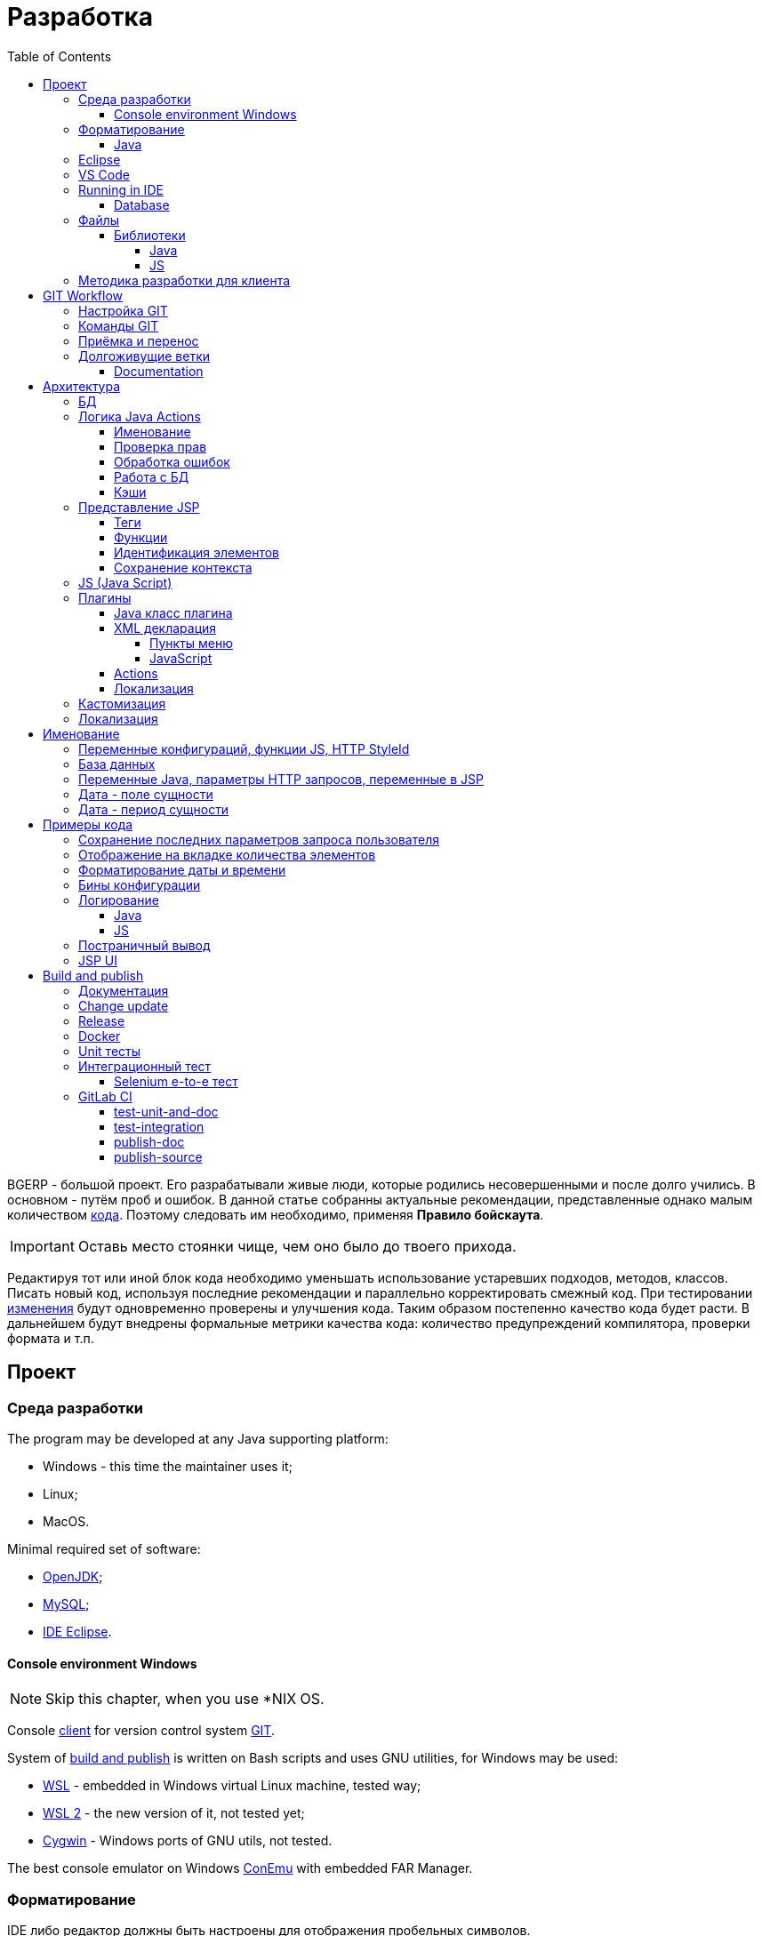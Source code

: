 = Разработка
:toc:
:toclevels: 4

BGERP - большой проект. Его разрабатывали живые люди, которые родились несовершенными и после долго учились.
В основном - путём проб и ошибок. В данной статье собранны актуальные рекомендации, представленные однако малым количеством <<samples, кода>>.
Поэтому следовать им необходимо, применяя *Правило бойскаута*. 

IMPORTANT: Оставь место стоянки чище, чем оно было до твоего прихода.

Редактируя тот или иной блок кода необходимо уменьшать использование устаревших подходов, методов, классов.
Писать новый код, используя последние рекомендации и параллельно корректировать смежный код.
При тестировании <<workflow, изменения>> будут одновременно проверены и улучшения кода.
Таким образом постепенно качество кода будет расти.
В дальнейшем будут внедрены формальные метрики качества кода: количество предупреждений компилятора, проверки формата и т.п.

[[ide]]
== Проект
=== Среда разработки
The program may be developed at any Java supporting platform:
[square]
* Windows - this time the maintainer uses it;
* Linux;
* MacOS.

Minimal required set of software: 
[square]
* <<kernel/install.adoc#java, OpenJDK>>;
* <<kernel/install.adoc#mysql, MySQL>>;
* <<eclipse, IDE Eclipse>>.

[[env-console]]
==== Console environment Windows
NOTE: Skip this chapter, when you use *NIX OS.

Console link:https://git-scm.com/download/win[client] for version control system <<workflow, GIT>>.

System of <<build, build and publish>> is written on Bash scripts and uses GNU utilities, for Windows may be used:
[square]
* link:https://www.windowscentral.com/install-windows-subsystem-linux-windows-10[WSL] - embedded in Windows virtual Linux machine, tested way;
* link:https://www.omgubuntu.co.uk/how-to-install-wsl2-on-windows-10[WSL 2] - the new version of it, not tested yet;
* link:https://www.cygwin.com/[Cygwin] - Windows ports of GNU utils, not tested.

The best console emulator on Windows link:https://conemu.github.io/[ConEmu] with embedded FAR Manager. 

=== Форматирование 
IDE либо редактор должны быть настроены для отображения пробельных символов.

image::_res/ide_format.png[width='600px']

Проект следует общепринятым соглашениям для оформления кода по каждому из используемых языков программирования.
Отступы: 4 пробела для Java, табуляторы - для всего остального.
Однако в силу исторических причин, многие файлы форматированы по-разному. 
На снимке выше видны например не рекомендуемые в данный момент *для Java* отступы табуляторами.

При приведении в норму формата файлов следует учитывать следующие правила:
[arabic]
. Все новые файлы должны быть корректно форматированы.
. Ни в коем случае не применять оба символа отступов в одном файле: табуляторы и пробелы. Файл в таком случае становится нечитаемым в некоторых редакторах. 
При обнаружении подобных случаев - приводить все отступы в файле к рекомендуемому формату.
. Осторожно совмещать форматирование файлов с внесением <<workflow, изменений>>, это может существенно усложнить анализ в дальнейшем.

[[format-java]]
==== Java
Форматирование Java кода должно соответствовать *Java Conventions* со следующими изменениями.
Описано для форматера Eclipse.

Настройки в *Windows - Preferences - Java - Code style - Formatter*. 
Необходимо открыть стандартный форматер и сохранить под новым именем, изменив параметры:
[square]
* *Indentation - Tab policy* - *Spaces only*
* *Indentation* - *Tab size* - *4*
* *Line Wrapping* - *Maximum line width*  - *150*

*Window - Preferences - Java - Code style - Organize Imports* в двух полях поставить 99 и 1.

Готовый файл форматера в формате Eclipse: link:../../.vscode/formatter.xml[formatter.xml]

[[eclipse]]
=== Eclipse
В данный момент наиболее удобное решение.  
Загрузить *Eclipse for Java EE Developers*, эта сборка уже содержит GIT клиент, редакторы JSP и XML.

Установить плагины:
[square]
* *Buildship Gradle* - поддержка <<build, Gradle>>;
* *AsciiDoctor* - правка <<documentation, документации>>;
* *MoreUnit* - удобная работа с <<unit-test, тестами>>.

Вызвать правым кликом на проекте меню *Refresh Gradle Project*.
Его же вызывать при любом изменении библиотек проекта.

*Window - Preferences - General - Editors - Text Editors* установить галочку *Show whitespace characters*

*Window - Preferences - Team - Git - History* снять галочку *Relative history*

Импортировать <<format-java, форматер Java>> в *Window - Preferences - Java - Codestyle - Formatter*.

=== VS Code
Более быстрая чем Eclipse, лучше поддержка JavaScript, Gradle. 
Недостатки:
[square]
* почти нет поддержки JSP;
* хуже редактор AsciiDoc.

Примеры настройки можно link:../../.vscode/readme.txt[посмотреть] в каталоге `.vscode` в корне проекта.
Форматер Java и отображение пробельных символов там уже включены.

[[ide-run]]
=== Running in IDE
Configuration:
[square]
* Main class: ru.bgerp.Server
* Program arguments: start
* VM arguments: -Dbgerp.setup.data=bgerp_test
* Classpath: *User entries - Advanced - Add folders* нажать и добавить каталог текущего проекта.

Copy `bgerp.properties` to `bgerp_test.propertes`, replace *GENERATED_PASSWORD* on some random value, possible using `pwgen` or similar utility. 

==== Database
MySQL server may be running on any supporting platform, check <<kernel/install.adoc#mysql, configuration>> of it.

For database creation use sequentially the files:
[square]
* `db_create.sql`, `db_init.sql` from link:https://bgerp.org/download/3.0/bgerp.zip[bgerp.zip] - initial structure;
* `bgerp.sql` https://demo.bgerp.bgerp/bgerp.sql - data after running of <<integration-test, integration test>>.

Replace *GENERATED_PASSWORD* in `db_create.sql` to the value from `bgerp_test.properties` but *surrounded by commas*.

Execute mysql commands:
[source, bash]
----
mysql --default-character-set=utf8 -uroot -p < db_create.sql
mysql --default-character-set=utf8 -ubgerp -p < db_init.sql
mysql --default-character-set=utf8 -uroot -p < bgerp.sql
----

For <<db, DB update>> on each start in `.properties` must be set <<kernel/setup.adoc#config-on-start, option>>:
[source]
----
runOnStart+=,ru.bgcrm.util.distr.DevDbUpdater
----

[[structure]]
=== Файлы
Перечень каталогов проекта с описанием.
[square]
* *bin* - скомпилированные IDE Java классы;
* *build* - файлы, относящиеся к <<build, сборке>>;
* *docpattern* - шаблоны плагина <<plugin/document/index.adoc#, Document>>;
* *dyn* - <<kernel/extension.adoc#dyn, динамический код>> с примерами;
* *dyn.ext* - в каталог можно смонтировать динамические классы на машине <<devm, клиента>>; 
* *filestorage* - хранилище файлов при запуске в IDE;
* *lib* - Java библиотеки, не подключенные через <<java-lib, Gradle>>;
* *plugin* - объявления <<plugin, плагинов>>;
* *src* - Java исходные коды;
* *srcx* - исходные файлы <<documentation, документации>>, <<unit-test, Unit тестов>>, <<integration-test, интеграционного теста>>, утилит для сборки; 
* *webapps* - корень <<js-lib, Web приложения>>;
* *work* - каталог создаётся Tomcat для компиляции JSP файлов. 

==== Библиотеки
[[java-lib]]
===== Java  
При link:../../build/bgerp/files/erp.sh[запуске] программы подключаются JAR файлы из следующих каталогов:
[square]
* *lib/app* - непосредственно <<build-erp, классы приложения>>;
* *lib/ext* - сторонние библиотеки, необходимые для работы;
* *lib/custom* - дополнительные библиотеки для <<kernel/extension.adoc#dyn, динамического кода>> и JEXL скриптов.  

Сторонние библиотеки поставляются в отдельном <<build-update, пакете обновления>>. 
Артефакты и версии указываются в файле link:../../build.gradle[build.gradle] для конфигурации *bgerp*.

IMPORTANT: Для данной конфигурации не используются транзитивные зависимости, все необходимые версии библиотек должны быть явно указаны.
Рекомендуемый подход - последовательное добавление минимального набора библиотек до получение работоспособного приложения. 
Таким образом уменьшается размер пакета и упрощается сопровождение. 

Для IDE Eclipse для ускорения изначальной инициализации проекта по-умолчанию отключена загрузка исходных кодов и документации.
[snippet, from="ec", to="}"]
link:../../build.gradle#L18-L24[build.gradle]

[[js-lib]]
===== JS
JS библиотеки располагаются в следующих каталогах:
[square]
* `webapps/js` - располагаются JS файлы самого приложения: ядра и <<plugin, плагинов>>;
* `webapps/lib` - сторонние библиотеки.

Для упрощения отладки используются не минифицированные версии библиотек.

Некоторые сторонние библиотеки пропатчены, все изменения сопровождены комментариями, пример:
[snippet, from="con", to=");", remove-leading="		"]
link:../../webapps/lib/jquery-ui-1.12.1/jquery-ui.js#L8923-L8930[webapps/lib/jquery-ui-1.12.1/jquery-ui.js]

[[devm]]
=== Методика разработки для клиента
BGERP запускается в IDE, с подключением к удалённой базе и биллингу (при необходимости). 
По окончании разработки удалённая база клиента наполнена актуальной конфигурацией и необходимо только обновить сам продукт.
[square]
* Подключаться к клиенту по SSH, пробрасывая соединение к БД и при необходимости к биллингу.
Пример: *ssh user@X.X.X.X -L3307:127.0.0.1:3306 -L8081:Y.Y.Y.Y:8080* 
* Создать свой *bgerp_customer.properties* файл, в нём можно прописывать параметры доступа и конфигурацию. Он не сохранится в GIT.
В нём же можно переопределить URL для подключения к биллингу на locahost.
* Переопределить порт для BGERP, тогда можно будет сохранять в браузере пароли под конкретного клиента.
* Создать конфигурацию запуска в IDE с данным properties.
* Можно поправить *.gitignore* для сохранения custom файлов клиента, если работа происходит в форке.

[[workflow]]
== GIT Workflow
В таблице описаны GIT ветки. 
Для работы с ними используется link:https://docs.google.com/document/d/15NptRsx1qrdiWEew23EFz6gbxD6S12VQpnBQ6X9NbiQ/edit?usp=sharing[стандартный GIT Workflow], 
сходный, например, с ядром Linux.
Основная идея - мерджи производятся только "вниз": с основной ветки на вторичные для получения актуального состояния.
На основную ветку всё переносится посредством патчей, поэтому она имеет линейную структуру.
Вторичные ветки впоследствии могут быть удалены, поскольку вся агрегированная информация из них содержится в основной.

[cols="a,a,a,a", options="header"]
|===
|Ветка
|Базируется на
|Назначение
|<<gitlab-ci, CI>>

|*master*
|
|Стабильная версия программы.
|<<test-integration>>, <<publish-source>>

|*p<ID процесса>-short-description*
|master
|Изменение программы и документации.
|<<test-unit-and-doc>>

|*p11862-documentation*
|master
|Корректировки документации. <<longlife-branch, Долгоживущая ветка>>, периодически переносится на master.
|<<publish-doc>>

|*documentation-change-request*
|p11862-documentation
|Предложения по корректировке документации, могут быть смерджены обратно на p11862-documentation.
|<<test-unit-and-doc>>
|===

Основная ветка проекта - *master*, с неё собираются <<build, сборки>>.
[square]
* Каждое *изменение* должно базироваться на процессе в BGERP BiTel, в котором происходит весь обмен информацией по нему.
* *Идентификатор изменения* - строка *p<ID процесса>*, например *p13455*
* Для каждого изменения создаётся отдельная ветка GIT на базе основной, название начинающееся с идентификатора изменения, разделители - дефисы. 
Например: *p11788-link-filter-title*
* В процессе разработки в ветке допускается любая стратегия коммитов: промежуточные коммиты, ответвления, откаты коммитов.
Рекомендуется пушить промежуточные состояния, используя GIT репозитарий как резервную копию.
* На ветку изменения могут быть периодически смерджена основная ветка для синхронизации с актуальным состоянием и *обязательно перед переносом*.
* Необходимые правки <<documentation, документации>> производятся одновременно с модификацией исходного кода.
* Пакет тестового обновления для клиента, равно как и документацию, можно <<build-update, собирать и опубликовать>> из ветки.
* Ветка должна добавлять файл *build/change.<ID процесса>.txt*, при его отсутствии он создаётся автоматически при <<build-update, сборке изменения>>.
В файле на разных строках должны быть описаны новые функции, исправления и прочие изменения. 
Формат идентичен с *changes.txt*, в который информация переносится автоматически при публикации <<build-erp, обновления>>. 
* По завершению разработки и тестирования у клиента необходимо запросить *перенос* ветки с изменением на основную ветку, 
для этого процесс BGERP перевести в статус *Приёмка*.
* После проверки процесс закрывается, а изменение переносится в виде единственного коммита, 
с комментарием начинающимся с идентификатора изменения в основную ветку.
* Ветка разработки впоследствии может быть удалена. Автор изменения может быть установлен по идентификатору в комментарии.

[IMPORTANT]
====
Невозможно одновременно тестировать несколько изменений параллельно на одной системе и пользоваться ими.
Каждое изменение будет перетирать другое при установке обновления.
В крайнем случае допустимо создание сборочных веток, на которые смердживаются несколько веток изменений.
====

=== Настройка GIT
Пример настройки в файле `$USER_HOME\.gitconfig`:
[source]
----
[user]
	email = shamil@company.com
	name = Shamil Vakhitov
[credential]
	helper = store
[core]
	autocrlf = false
	fileMode = false
[pull]
	rebase = true
----

NOTE: 

=== Команды GIT
Почистить все ссылки на несуществующие более удалённые ветки:
[source]
----
git remote prune origin
----

Получение последних обновлений основной ветки не будучи в ней:
[source]
----
git fetch origin master:master
----

[[accept]]
=== Приёмка и перенос
При принятии изменения производится сравнение ветки с основной.
Поэтому перед передачей изменения необходимо смерджить на ветку актуальное состояние основной.

image::_res/branch_compare.png[]

[[change-file]]
Также необходимо создать и заполнить файл с описанием изменений.
Для этого может быть использована <<build, команда>>:
[bash]
----
bash -c "./gradlew touchChanges"
----

GIT команды для переноса изменений из ветки *pXXXXX-short-change-description* в основную:
[source, bash]
----
git checkout pXXXXX-short-change-description && git pull
git commit --allow-empty -m "MERGED" && git push
git checkout master && git pull
git merge --squash pXXXXX-short-change-description
----

Commit with current GIT user.
[source, bash]
----
git commit -am "pXXXXX Some change description."
----

Or for preserving the author in GitHub. Mapping internal to external mails is available in file `.gitlab-ci-publish-author.sh`
[source, bash]
----
git commit -am "pXXXXX Some change description." --author="Developer Name <internal@gitlab.email>"
----

And final push.
[source, bash]
----
git push
----

Периодически с основной ветки <<build-erp, публикуется обновление>>.

[[longlife-branch]]
=== Долгоживущие ветки
В долгоживущих ветках производятся изменения *не влияющие на функциональность продукта*.
Как-то: корректировка локализации, документации, форматирование кода, тесты.
Процесс изменения при этом не закрывается, а <<accept, перенос>> производится многократно по мере готовности очередной порции изменений.

[[documentation]]
==== Documentation
A particular case of long-life branch is documentation.
The source AsciiDoctor and resource files are placed in `srcx/doc` directory.
Publication of the product manual <<publish-doc, runs>> automcatically from <<workflow, branch>> *p11862-documentation*.

Documentation might be <<build-doc, built>> also locally from any branch and together with a <<build-update, change update package>>.

Documentation changes are recommended to be done at the end of <<workflow, branch development>>,
using <<change-file, change file>> as an intermediate notes. The samples of documentation's format may be found <<samples.adoc#, here>>.

Due the strict references and snippets checking, it is quite possible to have broken <<test-unit-and-doc, state>> of documentation
even without .adoc files. Something like the following:
[source]
----
2020-05-25 12:17:39,149 INFO DocGenerator [main] Processing: srcx/doc/project.adoc
2020-05-25 12:17:39,844 ERROR Snippet [main] Snippet '../../src/ru/bgcrm/struts/action/MessageAction.java' doesn't start from: 'message.se', line number: 205, content: newProcess.setDescription(message.getSubject());
2020-05-25 12:17:39,855 ERROR Snippet [main] Snippet '../../src/ru/bgcrm/struts/action/MessageAction.java' doesn't end on: ');', line number: 71, content: if (message == null)
2020-05-25 12:17:39,859 ERROR Snippet [main] Snippet '../../src/ru/bgcrm/struts/action/MessageAction.java' doesn't start from: 'pu', line number: 241, content:
2020-05-25 12:17:39,860 ERROR Snippet [main] Snippet '../../src/ru/bgcrm/struts/action/MessageAction.java' doesn't end on: '}', line number: 253, content:
2020-05-25 12:17:39,911 ERROR Snippet [main] Snippet '../../webapps/WEB-INF/jspf/user/search/search.jsp' doesn't start from: '<div', line number: 1, content: <%@ page contentType="text/html; charset=UTF-8"%>
2020-05-25 12:17:39,911 ERROR Snippet [main] Snippet '../../webapps/WEB-INF/jspf/user/search/search.jsp' doesn't end on: '/div>', line number: 134, content: <%@ include file="/WEB-INF/jspf/shell_title.jsp"%>
2
---- 

For such cases here is the *fixing algorithm*.
First, find the failing line in `.adoc` file:

image::_res/snippet_fix_1.png[]

After that, using branch comparism, find the new rows and change them in the `.adoc`:

image::_res/snippet_fix_2.png[]

== Архитектура
BGERP представляет из себя standalone Java приложение с динамическим Web интерфейсом.
Запуск во время разработки может быть <<ide-run, произведён>> прямо в IDE.

Принципиальная структура обработки запросов изображена ниже.
[ditaa]
----
+----------------+             AJAX
|                |    +----+           +-------------+     +----------+
|      HTML      |    | JS |           |             |     |{s}       |
|                +-=->+    +-----+=+-->+ Java Action +<-=->+ MySQL DB |
|                |    |    |           |             |     |          |
|                |    |    +<----+=+---+             |     +----------+
|                |    |    | CHANGE OK +------+------+
|                |    |    | ANY ERROR        |
|                |    |    |                  :
|       +--------+    |    |                  |
|       |  HTML  |    |    |                  v
|       |        +<-=-+    |           +------+------+
|       |Fragment|    |    +<----+=+---+     JSP     |
|       +--------+    +----+   READ    +-------------+
|                |
+----------------+
----

Этапы обработки:
[arabic]
. Запрос формируется с помощью JS из HTML формы и отправляется в метод класса Java Action.
. На запрос изменения отправляется только подтверждение - JSON документ со статусом OK.
. Любое исключение в процессе работы Action приводит к отправке на клиентскую сторону JSON со статусом ERROR.
. На запрос чтения данных в случае корректной обработки отправляется фрагмент HTML документа, встраиваемый на клиенте в нужное место.
Например, таблица со списком пользователей.

[[tech-stack]]
Стек используемых технологий в порядке убывания важности:
[arabic]
. Java - вся <<action, логика>> реализуется в Java коде, поскольку он предоставляет лучшие параметры по удобству разработки, надёжности и быстродействию;
.. MySQL + JDBC - работа с <<db, данными>>;
. HTML + CSS - язык разметки в браузере и таблицы стилей;
. JSP + JSTL - шаблоны отрисовки HTML страниц, уровень <<ui, представления>>;
. JS + JQuery - скриптовый язык для динамических возможностей на странице браузера, используется минимально в виде готовых вызовов фреймворка.

IMPORTANT: Избегать смешения слоёв: логики вне Java, представления вне JSP, манипулирования данными вне MySQL.

[[db]]
=== БД
<<kernel/db.adoc#, Структура базы>> документируется в общем <<documentation, процессе>>, одновременно c внесением изменений.
В приложение база создаётся и <<kernel/install.adoc#update, обновляется>> SQL скрипто `build/update/db.sql`.
При <<ide-run, запуске в IDE>> этот скрипт может быть выполнен автоматически при каждом сатрте.

Дополнительно плагины могут содержать собственные <<plugin-db, скрипты>>, выполняемые в момент их инициализации.

[[action]]
=== Логика Java Actions
Action классы определяются в `struts-config.xml` файлах, и привязываются к URL запроса. Имя метода передаётся в HTTP параметре запроса *action*.
Если параметр отсутствует, то вызывается *unspecified* метод, подобный способ нежелателен.

Пример объявления акшена с форвардом:
[snippet, from="<ac", to="on>", remove-leading="		"]
link:../../src/ru/bgerp/plugin/blow/struts-config.xml#L4-L8[src/ru/bgerp/plugin/blow/struts-config.xml]

Акшены должны расширять класс javadoc:ru.bgcrm.struts.action.BaseAction[], методы возвращать результат через вызов *data* либо *status*.
Первый метод обрабатывается JSP страницей-форвардом и высылает HTML на клиент. Второй - предназначен для выполнения изменений и возвращает только JSON формат с результатом выполнения.

[[form-object]]
В каждый вызов акшена передаётся *супер объект form* javadoc:ru.bgcrm.struts.form.DynActionForm[], содержащий контекст выполнения:
[square] 
* пользователь;
* параметры запроса, вспомогательные методы для их разбора.

CAUTION: Не использовать устаревший формат акшенов с параметрами HttpClientRequest и HttpClientResponse, они есть в form. 

Фрагмент читающего акшен метода с форвардом.
[snippet, from="pu", to="}", remove-leading="    "]
link:../../src/ru/bgerp/plugin/blow/struts/action/BoardAction.java#L38-L58[ru.bgerp.plugin.blow.struts.action.BoardAction]

Результат перенаправляется на JSP страницу:
link:../../webapps/WEB-INF/jspf/user/plugin/blow/board/show.jsp[webapps/WEB-INF/jspf/user/plugin/blow/board/show.jsp].

В этом же *form* следует передавать данные для отрисовки JSP, за исключением различных вспомогательных справочников.
Для этого используется поле *response* формы.
При *responseType=json*, всё отправленное в response сериализуется в JSON, именно поэтому справочники следует помещать в HttpResponse.

[snippet, from="pu", to="}", remove-leading="    "]
link:../../src/ru/bgcrm/plugin/dispatch/struts/action/DispatchAction.java#L46-L52[ru.bgcrm.plugin.dispatch.struts.action.DispatchAction]

[[action-name]]
==== Именование
Классы акшенов <<plugin, плагинов>> должны располагаться в пакете `PLUGIN_PACKAGE.action`, имя класса оканчиваться на *Action*.
Ранее акшены располагались в пакетах `struts.action`, такой подход является устаревшим.

Акшены <<kernel/interface.adoc#, интерфейса>> *user* разделяются на /user и /admin.
Деление это в будущем возможно будет использовано для выделения административных вызовов.

Интерфейсы *usermob* и *open* содержат свои акшены, в имени пакетов и URL которых должно располагаться *usermob* и *open* соответственно.
Пример такого акшена link:../../src/org/bgerp/action/usermob/ProcessAction.java[org.bgerp.action.usermob.ProcessAction]

Рекомендуемая схема именования методов:
[arabic]
. опционально имя обрабатываемого объекта, если класс работает с несколькими объектами;
. глагол, определяющий операцию, для CRUD это: *list*, *get*, *update*, *delete*;

Примеры имён методов из javadoc:ru.bgcrm.struts.action.admin.UserAction[]:
[square]
* permsetList;
* permsetGet;
* permsetUpdate.

В javadoc:ru.bgcrm.struts.action.admin.AppAction[]:
[suare]
* status - статус приложения;
* update - установка обновления;
* userLoggedList - список авторизовавшихся пользователей.

Форвард рекомендуется называть так же как метод:
[snippet, from="<action path=\"/admin", to="</action>", remove-leading="		"]
link:../../webapps/WEB-INF/struts-config.xml#L55-L58[webapps/WEB-INF/struts-config.xml]

==== Проверка прав
Все методы акшенов должны быть объявлены в файле `action.xml` для ядра либо для <<plugin, плагина>>.
Пример объявления акшенов плагина Blow: link:../../src/ru/bgerp/plugin/blow/action.xml[ru/bgerp/plugin/blow/action.xml]
Действия из данных файлов образуют дерево, использующееся для <<kernel/setup.adoc#user, разграничения доступа>>.

Каждое действия идентифицируется классом и методом, разделёнными точкой с запятой. 
Через точку с запятой перед основным идентификатором можно указать дополнительные, например, при переименовании классов либо методов.
Это позволяет обеспечить обратную совместимость ранее записанных в БД привелегий. При следующем сохранении набора прав будет использован новый идентификатор.

[snippet, from="<item ti", to="с\"/>", remove-leading="		"]
link:../../src/ru/bgcrm/model/user/action.xml#L152-L153[ru/bgcrm/model/user/action.xml]

Вспомогательные действия, которые должны быть постоянно разрешены помечаются атрибутом *allowAll="1"*.

[[exception]]
==== Обработка ошибок
Исключение прерывает выполнение акшена, прерывает тразакцию в <<db, БД>>, ответ отправляется всегда в JSON формате.
Обработка исключений производится централизованно в javadoc:ru.bgcrm.struts.action.BaseAction[], методы DAO либо обработчики скриптов должны просто выбрасывать их все наружу. 
Соответственно в декларациях методов акшенов и DAO должно значиться *throws java.lang.Exception*.

Класс javadoc:ru.bgcrm.model.BGException[] используется для исключений, генерируемых самой системой, в чистом виде нужен весьма редко.

Его наследник класс javadoc:ru.bgcrm.model.BGMessageException[] используется для отправки <<l10n, локализованного>> 
уведомления пользователю, без записи сообщения в лог. Пример:

[snippet, from="for (", to=");", remove-leading="            "]
link:../../src/ru/bgcrm/event/listener/ProcessClosingListener.java#L39-L41[ru.bgcrm.event.listener.ProcessClosingListener]

[[action-db]]
==== Работа с БД
Работа с базой данных выполняется через отдельные Java DAO (Data Access Objects) классы. Непосредственно в акшенах используются уже они. 
Обработка запросов <<action, акшенами>> производится транзакционно: транзакция начинается перед вызовом метода, далее подверждается (COMMIT) при возврате
результатов без ошибок либо отменяется (ROLLBACK) при выбросе исключения.

Соединение с базой передаётся в параметрах *con* акшен методов. Также есть варианты методов с параметром *conSet* (javadoc:ru.bgcrm.util.sql.ConnectionSet[]), выдающим соединения по отдельному вызову.
Данный способ подходит для методов не требующих соединения с БД, либо же наоборот, требующих несколько видов соединений: реплики или мусорной для некритичных данных БД (пока не поддержана).  

Имена таблиц указываются в константах, для повышения связанности кода, например: javadoc:ru.bgcrm.dao.Tables[]
Если таблица используется только в единственном DAO классе, то константу с её именем делать приватной: javadoc:ru.bgcrm.plugin.fulltext.dao.SearchDAO[]

Для сборки запросов рекомендуется использование класса link:https://docs.oracle.com/en/java/javase/11/docs/api/java.sql/java/sql/PreparedStatement.html[java.sql.PreparedStatement]
либо более удобной его обёрткой ru.bgcrm.util.sql.PreparedDelay[]. Второй класс удобен возможностью склеивать как запросы, так и параметры и не указывать
номер позиции устанавливаемых параметров.

[[cache]]
==== Кэши
Кэширование во внутренних Map и List используется для ускорения в сотни раз получения справочных значений при 
<<ui, построении UI>>, либо <<kernel/extension.adoc#jexl-process-context, JEXL скриптах>>.
Map объекты позволяют получать объекты по коду, List - упорядоченный по алфавиту список значений.
Примеры кэшируемых объектов: пользователи, их группы, типы процессов, конфигурации.
Полный список можно увидеть в классе link:../../src/ru/bgcrm/servlet/filter/SetRequestParamsFilter.java[ru.bgcrm.servlet.filter.SetRequestParamsFilter]

IMPORTANT: Рекомендуется всегда когда возможно использовать в первую очередь кэши для получения справочников, избегая лишних запросов к БД.

Редактирование справочников происходит напрямую с БД, после редактирования кэш сбрасывается.
[snippet, from="pu", to="}"]
link:../../src/ru/bgcrm/struts/action/admin/UserAction.java#L93-L99[ru.bgcrm.struts.action.admin.UserAction]

[[ui]]
=== Представление JSP
HTML страницы отрисовываются на серверной стороне <<kernel/extension.adoc#jsp, JSP шаблонами>>, получая даннные от Actions и <<cache, кэшей>>.
UI реализован из унифицированных компонентов таким образом, что в большинстве случаев что не требуется устанавливать стили,
писать дополнительные JS обработчики. Примеры <<sample-jsp-ui, кода JSP UI>>.

==== Теги
Компоненты выполнены как JSP теги, объявлены в каталоге `webapps/WEB-INF/tags`.
<<ide, IDE Eclipse>> поддерживает автодополнение при их использовании.

image::_res/ide_jsp_tag.png[width='600px']

Обзор использования тегов с элементами управления пользователя вы можете посмотреть в файле link:../../webapps/test.jsp[webapps/test.jsp], 
для выполнения шаблона наберите в браузере http://<host>:<port>/test.jsp, для Demo системы: http://demo.bgerp.ru/test.jsp

Пункты меню, устанавливающие соответствие между URL оснастки и Java Action определяются для ядра в файле 
link:../../webapps/WEB-INF/jspf/user/menu.jsp[webapps/WEB-INF/jspf/user/menu.jsp], для плагинов - через точку <<plugin-xml-ui-menu, расширения>>.

==== Функции
JSP функции объявлены в каталоге `webapps/WEB-INF/tld`.
Также как и для тегов для IDE поддерживает автодополнение.
Используются, например, для <<sample-date-format, форматирования выводимых времён>>.

==== Идентификация элементов
В HTML DOM все идентификаторы элементов глобальные с использованием атрибутов `class` и `id`. Их довольно сложно отслеживать на предмет 
используемости и уникальности, а кроме того приложение обязательно должно быть одностраничным, что мешает сохранять состояние на скрытых элементах. 
Для обхода этого неудобства в проекте используется привязка JS обработчиков через HTML атрибуты onClick и т.п., с применением конекстной переменной `this`.
Либо генерируется уникальный идентификатор с помощью JSP функции `u:uiid()`, который также подставляется в сгенерированный вызов JS.

==== Сохранение контекста
JSP страница хранит все переменные глобально. В сочетании с инклудами и большими шаблонами это может создавать неудобства.
Для обхода проблемы используется тег восстановления контекста `<u:sc>`, все переменные созданные внутри него сбрасываются при выходе.

[[js]]
=== JS (Java Script)
JS используется для обеспечения динамического поведения на странице клиента.
Скрипты и библиотеки к ним располагаются по следующим <<js-lib, путям>>, <<plugin, плагины>> могут обладать собственными скриптами. 
В некоторых местах код JS генерируется на стороне сервера в JSP шаблонах.
Данный способ не очень предпочтителен, поскольку сложен для отладки в браузере.

Функции системы разбиты по объектам, выстроенных в иерархию от корневого объекта *+++$$+++*.
Например: link:../../webapps/js/kernel.ajax.js[+++$$+++.ajax], link:../../webapps/js/kernel.ui.js[$$.ui]
Обычная схема привязки JS кода к HTML: установка обработчиков событий с вызовом функций, <<sample-jsp-ui, пример AJAX>>. 

Устаревшие JS функции помечаются следующим образом:
[snippet, from="fun", to="}"]
link:../../webapps/js/kernel.ajax.js#L352-L357[webapps/js/kernel.ajax.js]

При их вызове в console бразузера выводится сообщение: "Deprecated", при клике по которому можно найти устаревший вызов.
Использование подобных функций не допускается в новом коде и должно уменьшаться в существующем.

[[plugin]]
=== Плагины
Всякая логически обособленная функциональность должна быть вынесена в плагин.
Особенностью плагинов является их изолированность. Каждый плагин работает с ядром,
ядро не знает особенностей конкретного плагина, плагины не знают друг о друге.
Под *знанием* тут подразумевается полагание на конкретное API, вызовы.

[[plugin-class]]
==== Java класс плагина
Плагины находятся программой при старте по обязательному Java классу, расширяющему javadoc:ru.bgcrm.plugin.Plugin[]
Пример класса: link:../../src/ru/bgerp/plugin/blow/Plugin.java[ru.bgerp.plugin.blow.Plugin]

Каждый плагин должен уникальным *Java package*, содержащим данный класс.
Далее пакет плагина будет обозначаться как *PLUGIN_PACKAGE*.

В методе инициализации класса плагина могут определяться слушатели событий:
[snippet, from="Eve", to="ss);", remove-leading="        "]
link:../../src/ru/bgcrm/plugin/slack/Plugin.java#L21-L23[ru.bgcrm.plugin.slack.Plugin]

В данном случае в <<kernel/extension.adoc#jexl, JEXL>> контекст помещается обработчик функций.

Каждый плагин должен обладать уникальным строковым *идентификатором*, удовлетворяющим следующим условиям:
[square]
* одно уникальное для данного плагина английское слово без перемены регистра и спецсимволов;
* <<db, таблицы БД>> плагина, если они есть, должны начинаться с идентификатора;
* <<action, actions>> плагина, если они есть, должны начинаться с /user/plugin/идентификатор.

[[plugin-db]]
Если плагин использует <<db, БД>>, то в его пакете может находиться скрипт, создающий и изменяющий таблицы.
Скрипт с именем `db.sql` вызывается при стандартной процедуре инициализации.

Пример скрипта для плагина FullText.
[snippet]
link:../../src/ru/bgcrm/plugin/fulltext/db.sql[src/ru/bgcrm/plugin/fulltext/db.sql]

[[plugin-xml]]
==== XML декларация
Необязательный файл `plugin.xml`, располагающийся в *PLUGIN_PACKAGE*

В файле определяются точки расширения:
[square] 
* JSP шаблоны;
* JS файлы.

[[plugin-xml-ui-menu]]
===== Пункты меню
Объявление точки расширения в XML декларации:
[snippet, from="<en", to=">", remove-leading="	"]
link:../../src/ru/bgerp/plugin/blow/plugin.xml#L4-L4[blow/plugin.xml]

Добавление пункта с помощью тега JSP: link:../../webapps/WEB-INF/jspf/user/plugin/blow/menu_items.jsp[webapps/WEB-INF/jspf/user/plugin/blow/menu_items.jsp]

[[plugin-xml-js]]
===== JavaScript
Объявление точки расширения в XML декларации:
[snippet, from="<en", to=">", remove-leading="	"]
link:../../src/ru/bgerp/plugin/blow/plugin.xml#L5-L5[blow/plugin.xml]

Файл со скриптом: link:../../webapps/js/pl.blow.js[webapps/js/pl.blow.js]

[[plugin-action]]
==== Actions
<<action, Акшены>> плагина, если требуется, должны быть определены в *PLUGIN_PACKAGE.action* каталоге.
Файлы `struts-config.xml` и `action.xml` должны находится в *PLUGIN_PACKAGE*.

JSP шаблоны - `webapps/WEB-INF/jspf/user|open|usermob/plugin/идентификатор`.

[[plugin-l10n]]
==== Локализация
Файл <<l10n, локализации>> плагина `i10n.xml` должен находиться в *PLUGIN_PACKAGE*.
Он используется только для локализаций акшенов и JSP шаблонов в них.

[[custom-level]]
=== Кастомизация
Одним из изначальных приоритетов системы была расширяемость и гибкость.
Поэтому стандартный функционал может быть <<kernel/extension.adoc#tech-choice, расширен>> несколькими способами.

Следует однако понимать, что наиболее эффективный путь разработки и долгосрочной поддержки функциональности 
- реализация в виде штатного плагина либо части ядра, с вынесением необходимого минимума параметров в конфигурацию.
JEXL скрипты либо динамический код могут быть использованы для быстрого прототипирования,
либо реализации *исключительно специфичной для данной инсталляции* логики.

Практика показывает, что из всего набора кастомизированных попыток постепенно 
выявляются удачные решения, которые подходят значительному числу пользователей.
Такие необходимо переносить в основной код, делая частью системы и совместно развивая её дальше.

Следующая диаграмма визуально отображает данную динамику трансформации совокупной массы программного кода разных типов.
Объём кода учитывается для всех клиентов, бОльший объём из разрозненных *решений* преобразуется в меньший объём более универсального кода единого *продукта*.
 
[ditaa]
----
+--------------+   +--------------+  +-----------------------+
|              |   |              |  |                       |
|              |   |              |  |                       |
|  Custom JSP  |   |  Dyn Code    |  |      Configuration    |
|              |   |              |  |                       |
|              |   |              |  |         +JEXL         |
|              |   |              |  |                       |
+------+-------+   +-----------+--+  +-+----------+----------+
       |                       |       |          |
       v                       v       v          v
+------+-------+           +---+-------+-+ +------+------+
| Standard JSP |           |  Java Code  | |Configuration|
+--------------+           +-------------+ +-------------+
----

[[l10n]]
=== Локализация
Все сообщения в логах не локализуются и выводятся на английском языке.

Локализуется интерфейс и сообщения, адресованные пользователю системы.
Язык системы задаётся глобально в <<kernel/setup.adoc#config, конфигурации>>.

XML файл локализации `l10n.xml` для ядра располагается в `src/ru/bgerp/l10n`, для <<plugin-l10n, плагинов>> - в их пакетах .
Новые локализирующие фразы должны добавляться в начало списка в файле.

NOTE: Для отключения в момент разработки кэширования локализаций установите в конфигурации *localization.cache=0*

Ключом локализирующей фразы выступает первая запись на любом языке, например русском:
[source, xml]
----
<p><ru>Требуется повторная авторизация</ru><en>Re-authorization is required</en></p>
----

Возможно использование коротких сокращённых ключей, представляя их в виде записей на особом системном языке, например:
[source, xml]
----
<p><sys>reauth.message</sys><ru>Требуется повторная авторизация</ru><en>Re-authorization is required</en></p>
----

Для изменения надписей на кнопках в интерфейсе, следует применять добавиление отдельной локализации(изменять Русскую локализацию не получится, так как она испольузется как ключ), например меняем кнопку в мастере создания, через язык my:
[source, xml]
----
<p><ru>Завершить</ru><en>Finish</en><my>Создать заявку</my></p>
----

Локализация может выполняться в JSP шаблонах и Java акшенах. В JS коде локализация доступна, только если он генерируется JSP.

В коде JSP шаблона вызов локализации из примера выше выглядит следующим образом:
[source, jsp]
----
$('#loginForm').dialog({
	modal: true,
	draggable: false,
	resizable: false,
    title: "${l.l('Требуется повторная авторизация')}",
    position: { my: "center top", at: "center top+100px", of: window }
});
----

При выполнении <<action, акшена>> в объект *l* передаётся локализационный контекст, содержащий фразы для ядра и вызываемого плагина.

[snippet, from="message.se", to="());", remove-leading="        "]
link:../../src/ru/bgcrm/struts/action/MessageAction.java#L227-L227[ru.bgcrm.struts.action.MessageAction]

== Именование
=== Переменные конфигураций, функции JS, HTTP StyleId
[square]
* Все переменные конфигурации от плагинов начинать как <plugin>:
* Все функции JS плагинов начинать с префикса <plugin>-
В других местах тире запретить в названии функции.
* Все идентификаторы (style id) DOM элементов для плагинов начинать как <plugin>-
В других местах тире запретить в названиях  идентификаторов.

=== База данных
1) Таблицы и поля в них именовать с нижним подчёркиванием.
process_id
param_id

=== Переменные Java, параметры HTTP запросов, переменные в JSP
В camelCase нотации:
processId
paramId

=== Дата - поле сущности
Если в поле только дата, то:
createDate - Java - тип java.util.Date
create_date - БД - тип date

Если в поле дата + время, то:
createTime - Java - тип java.util.Date
create_dt - БД - тип datetime

=== Дата - период сущности
В бинах дату периода хранить с типом java.util.Date с именем:
dateFrom
dateTo

Соответственно методы получения и установки:
setDateFrom
setDateTo
getDateFrom
getDateTo

CAUTION: Не использовать для хранения в бинах Calendar.
Если нужно конверить в календарь или из календаря - использовать TimeUtils.

Если нужно хранить время, то делаем:
timeFrom
timeTo

Также тип java.util.Date.

Calendar использовать во всяких калькуляторах/тарификаторах, когда реально нужно постоянно двигать дату.

В базе использовать поля from_date и to_date, тип date.

from_dt, to_dt - тип datetime.

Неограниченные даты - NULL.

[[samples]]
== Примеры кода
Так как система очень быстро меняется, то здесь собираются примеры актуального кода, рекомендуемого к использованию.
Сниппеты извлекаются непосредственно из исходных файлов проекта, поэтому всегда достоверны.
При необходимости воспользуйтесь IDE для поиска классов или файлов.

=== Сохранение последних параметров запроса пользователя
Например, фильтров интерфейса. Используется метод *restoreRequestParams* в: javadoc:ru.bgcrm.struts.action.BaseAction[]

Сохранение значения:
[snippet, from="resto", to=");", remove-leading=    "]
link:../../src/ru/bgcrm/struts/action/MessageAction.java#L88-L88[ru.bgcrm.struts.action.MessageAction]

Восстановление:
[snippet, from="pu", to="}", remove-leading="    "]
link:../../src/ru/bgcrm/struts/action/MessageAction.java#L264-L276[ru.bgcrm.struts.action.MessageAction]

Сохранение плюс восстановление сразу:
[snippet, from="//", to=");", remove-leading="    "]
link:../../src/ru/bgcrm/struts/action/ProcessLinkAction.java#L52-L56[ru.bgcrm.struts.action.ProcessLinkAction]

=== Отображение на вкладке количества элементов
Например, количества связанных процессов. Сохраняется при первом вызове. 
Используется класс javadoc:ru.bgcrm.model.IfaceState[]

Обновление значения:
[snippet, from="// п", to="}", remove-leading="        "]
link:../../src/ru/bgcrm/struts/action/ProcessLinkAction.java#L220-L227[ru.bgcrm.struts.action.ProcessLinkAction]

Show in JSP:
[snippet, from="<c:if", to="if>", remove-leading="						"]
link:../../webapps/WEB-INF/jspf/user/process/process/process_editor.jsp#L82-L96[webapps/WEB-INF/jspf/user/process/process/process_editor.jsp]

[[sample-date-format]]
=== Форматирование даты и времени
При форматировании дат и времени в Java либо JSP для независимости от текущей локали и унификации используются форматы вида:
[square]
* *ymd* - год, месяц, день;
* *ymdh* - год, месяц, день, час;
* *ymdhm* - год, месяц, день, час, минута;
* *ymdhms* - год, месяц, день, час, минута, секунда.

В Java коде для форматирования дат используется класс javadoc:ru.bgcrm.util.TimeUtils[], 
в нём же есть константы с форматами.

В JSP - функция `u:formatDate()`:
[snippet, from="<td", to="/td>", remove-leading="		"]
link:../../webapps/WEB-INF/jspf/user/plugin/task/task_list.jsp#L18-L19[webapps/WEB-INF/jspf/user/plugin/task/task_list.jsp]

=== Бины конфигурации
Для ускорения парсинга и валидации используются Java объекты с классом, наследующим javadoc:ru.bgcrm.util.Config[].
Например: link:../../src/ru/bgcrm/model/config/IsolationConfig.java[ru.bgcrm.model.config.IsolationConfig].
Данная конфигурация поддерживает конструктор с флагом валидации, что позволяет проверять синтаксис при сохранении.

Бины конфигурации могут быть получены и в JSP:
[snippet, from="<c:", to="/>"]
link:../../webapps/WEB-INF/jspf/user/plugin/task/task_list.jsp#L4-L4[webapps/WEB-INF/jspf/user/plugin/task/task_list.jsp]

[[sample-logging]]
=== Логирование
==== Java
Используется класс логгер javadoc:ru.bgerp.util.Log[], базирующийся на фрейморке <<kernel/extension.adoc#log4j, Log4j>>.
При запуске в IDE конфигурационный файл из дистрибутива link:../../build/bgerp/files/log4j.properties[build/bgerp/files/log4j.properties]
может быть скопирован в корень проекта и изменён требуемым образом.

Для логирования в <<action, actions>> использовать *protected* переменную `log`.

В Java классах создавать *static final* переменную класса:
[snippet, from="pub", to=");"]
link:../../src/ru/bgcrm/worker/MessageExchange.java#L16-L19[ru.bgcrm.worker.MessageExchange]

Вывод сообщения при исключении:
[snippet, from="try", to="}", remove-leading="					"]
link:../../src/ru/bgcrm/worker/MessageExchange.java#L60-L64[ru.bgcrm.worker.MessageExchange]

==== JS
Вывод отладки вместо console.log:
[snippet, from="con", to="}"]
link:../../webapps/js/kernel.shell.js#L5-L12[webapps/js/kernel.shell.js]

Enabling debug:
[snippet, from="$$.", to="0,"]
link:../../webapps/js/kernel.js#L18-L22[webapps/js/kernel.js]

=== Постраничный вывод
Вывод результатов в JSP и отображение формы:
[snippet, from="<c:", to="rm>", remove-leading="		"]
link:../../webapps/WEB-INF/jspf/user/process/process/link_process_list.jsp#L75-L83[webapps/WEB-INF/jspf/user/process/process/link_process_list.jsp]

Java action:
[snippet, from="//", to="open);", remove-leading="        "]
link:../../src/ru/bgcrm/struts/action/ProcessLinkAction.java#L211-L213[ru.bgcrm.struts.action.ProcessLinkAction]

[[sample-jsp-ui]]
=== JSP UI
Простой справочник с промотчиком страниц, вызов редактора AJAX: link:../../webapps/WEB-INF/jspf/admin/process/status/list.jsp[webapps/WEB-INF/jspf/admin/process/status/list.jsp]

Отправка AJAX для сохранения, выхода, либо восстановления данных в <<kernel/process/index.adoc#type, редакторе свойств типа процесса>>: 
[snippet, from="<div", to="/div>"]
link:../../webapps/WEB-INF/jspf/admin/process/type/properties.jsp#L191-L196[webapps/WEB-INF/jspf/admin/process/type/properties.jsp]

Рекурсивный инклуд:
[snippet, from="<c:", to="if>", remove-leading="					"]
link:../../webapps/WEB-INF/jspf/admin/user/check_tree_item.jsp#L48-L50[webapps/WEB-INF/jspf/admin/user/check_tree_item.jsp]

Инклуд результата выполнения акшена:
[snippet, from="<c:", to="/>", remove-leading="			"]
link:../../webapps/WEB-INF/jspf/admin/user/user/update.jsp#L161-L166[webapps/WEB-INF/jspf/admin/user/user/update.jsp]

Flex layout, использование констант из Java классов, кнопка вывода рядом с полем:
[snippet, from="<div", to="/div>", remove-leading="				"]
link:../../webapps/WEB-INF/jspf/user/search/search.jsp#L88-L107[webapps/WEB-INF/jspf/user/search/search.jsp]

Обновление оснастки при повторном переходе в неё:
[snippet, from="<script", to="/script>"]
link:../../webapps/WEB-INF/jspf/user/log/log.jsp#L22-L28[webapps/WEB-INF/jspf/user/log/log.jsp]

Отправка AJAX запроса, блокировка кнопки при долгом выполнении действия:
[snippet, from="<bu", to="on>"]
link:../../webapps/WEB-INF/jspf/admin/dynamic/dynamic.jsp#L22-L30[webapps/WEB-INF/jspf/admin/dynamic/dynamic.jsp]

[[build]]
== Build and publish
Проект сконфигурирован в формате Gradle, конфигурационный файл link:../../build.gradle[build.gradle].
For build and publish except Java is required <<env-console, console enviroment>> with available *ant*, *ssh* and *rsync* packages.

NOTE: Здесь и далее команды приведены в расчёте на WSL окружение, в *NIX системах префикс `bash -c` не требуется.

[[build-doc]]
=== Документация
[source]
----
bash -c "./gradlew clean buildDoc"
----
Собранные HTML файлы доступны в каталоге *target/doc*. Они автоматически проверяются на корректность внутренних ссылок.

[[build-update]]
=== Change update
Build and publish on https://bgerp.org/update update package with a <<workflow, change>>.

[IMPORTANT]
====
Public SSH key or the developer might be added for *update@bgerp.org*.
Before you publish a change update, make sure, that `ssh update@bgerp.org` session works by you.
====

Clean before publish:
[source, bash]
----
bash -c "./gradlew clean buildClean "
----

If there are some <<documentation, documentation>> or <<java-lib, Java libraries>> changes:
[source, bash]
----
bash -c "./gradlew buildUpdateLib buildDoc"
----

Or only application changes:
[source, bash]
----
bash -c "./gradlew buildUpdate"
----

For publish operation make the command:
[source, bash]
----
bash -c "./gradlew publishUpdate"
----

Of course, all the Gradle tasks might be started together, so the typical case is:
[source, bash]
----
bash -c "./gradlew clean buildClean buildUpdate buildDoc publishUpdate"
----

All the updates packages are copies to Web directory: `https://bgerp.org/update/PROCESS_ID`
The <<change-file, change file>> has also copied, and all documentation links there starting from `https://bgerp.org/doc` 
are automatically replaced to the `https://bgerp.org/update/PROCESS_ID/doc`.

Пользователи имеют возможность <<kernel/install.adoc#installer, установить>> пакет с помощью команды *install*,
сообщить о выявленных недочётах и откатиться на предыдущую версию командой *update* в случае невозможности работать с ними далее.
Возможна многократная публикация до выявления всех недочётов, после чего именение <<workflow, переносится>> 
в основную ветку и <<build-erp, публикуется>> очередное обновление.

[[build-erp]]
=== Release
CAUTION: Check <<unit-test, Unit tests>> running.

Сборка производится с *master* ветки и может включать несколько изменений, <<workflow, перенесённых>> на неё.

IMPORTANT: Для каждого переноса делать отдельный GIT push, для корректной <<publish-source, публикации>> в открытом репозитарии. 

В зависимости от наличия в обновлении <<java-lib, сторонних библиотек>> выполнить команды:
[source, bash]
----
bash -c "./gradlew buildClean buildUpdate"
----
либо:
[source, bash]
----
bash -c "./gradlew buildClean buildUpdateLib buildUpdate"
----

Далее:
[source, bash]
----
bash -c "./gradlew patchChanges rss publishBuild publishCommit"
----

Check the release commit and make:
[source, bash]
----
git push
----

Build <<build-docker, Docker image>>.

Merge the latest state of the master on <<documentation, documentation>> branch.

[[build-docker]]
=== Docker
[source]
----
docker login --username bgerp
----
Input access token.

Go in directory `build/docker`
[source]
----
bash files.sh
docker build . -t bgerp/bgerp
docker push bgerp/bgerp
----

[[unit-test]]
=== Unit тесты
Используется фреймворк JUnit, каталог `srcx/test`. 
Проверка отдельных алгоритмов, тесты не зависят друг от друга, не работают с БД.

Запуск локально командой:
[source, bash]
----
bash -c "./gradlew clean test"
----

[[integration-test]]
=== Интеграционный тест
Используется фреймворк TestNG, каталог `srcx/itest`.

Интеграционный тест производит сборку, установку и запуск приложения с реальной БД.
Далее в браузере эмулируется различные действия пользователя с проверкой результата.
Тесты образуют граф зависимостей, определяющий порядок и параллельность выполнения.
После успешного прохождения тестов дамп заполненной БД <<test-integration, выгружается>> для http://demo.bgerp.ru

Файл для установки должен быть собран предварительно командой.
[source, bash]
----
bash -c "./gradlew buildErp"
----

`sudo` необходим для установки в стандартный */opt* каталог.

WARNING: Тест пересоздаст базу с именем *bgerp* и переустановит сервер в */opt/BGERP*

[source, bash]
----
sudo GRADLE_OPTS=-Xmx1000m ./gradlew -Ptest.single='ru.bgerp.itest.RunServerTest' -Pdb.host=DB_HOST -Pdb.user=ROOT_USER -Pdb.pswd=ROOT_PSWD integrationTest
----
Параметры DB_HOST, ROOT_USER, ROOT_PSWD - для доступа к MySQL серверу, где будет создана тестовая БД.

==== Selenium e-to-e тест
Может выполнять впоследствия действия на запущенном сервере.
Необходима установка *chromedriver* и указание его в пути.

[source, bash]
----
GRADLE_OPTS=-Xmx1000m ./gradlew -Ptest.single='ru.bgerp.itest.SeleniumTest' -Pwebdriver.chrome.driver=/usr/lib/chromium-browser/chromedriver integrationTest
----

[[gitlab-ci]]
=== GitLab CI
В файле link:../../.gitlab-ci.yml[.gitlab-ci.yml] настроен автоматический запуск задач на каждый коммит в GIT.
Различные задачи выполняются в разных ветках <<workflow, Workflow>>.
Ниже описание CI задач. 

[[test-unit-and-doc]]
==== test-unit-and-doc
Запускает <<unit-test, Unit тесты>>, <<build-doc, сборку и проверку документации>>.

[[test-integration]]
==== test-integration
Запускает <<integration-test, интеграционный тест>>.

[[publish-doc]]
==== publish-doc
Запускает <<build-doc, сборку и проверку документации>>, при отсутствии ошибок - публикует её на http://bgerp.ru/doc/manual.

[[publish-source]]
==== publish-source
Публикует актуальные исходные коды из `master` в открытый репозитарий https://github.com/pingvin235/bgerp
Данный способ выбран для уменьшения размера открытого репозитария и сокрытия удалённых ранее файлов из истории. 
